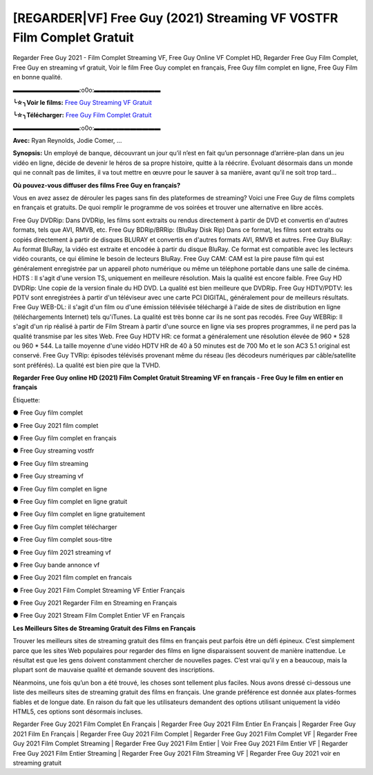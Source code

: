 [REGARDER|VF] Free Guy (2021) Streaming VF VOSTFR Film Complet Gratuit
==============================================================================================

Regarder Free Guy 2021 - Film Complet Streaming VF, Free Guy Online VF Complet HD, Regarder Free Guy Film Complet, Free Guy en streaming vf gratuit, Voir le film Free Guy complet en français, Free Guy film complet en ligne, Free Guy Film en bonne qualité.

▬▬▬▬▬▬▬▬▬▬▬:o0o:▬▬▬▬▬▬▬▬▬▬▬

**╰☆╮Voir le films:** `Free Guy Streaming VF Gratuit <https://bit.ly/3AeHXLR>`_

**╰☆╮Télécharger:** `Free Guy Film Complet Gratuit <https://bit.ly/3AeHXLR>`_

▬▬▬▬▬▬▬▬▬▬▬:o0o:▬▬▬▬▬▬▬▬▬▬▬

**Avec:** Ryan Reynolds, Jodie Comer, ...

**Synopsis:** Un employé de banque, découvrant un jour qu’il n’est en fait qu’un personnage d’arrière-plan dans un jeu vidéo en ligne, décide de devenir le héros de sa propre histoire, quitte à la réécrire. Évoluant désormais dans un monde qui ne connaît pas de limites, il va tout mettre en œuvre pour le sauver à sa manière, avant qu’il ne soit trop tard…

**Où pouvez-vous diffuser des films Free Guy en français?**

Vous en avez assez de dérouler les pages sans fin des plateformes de streaming? Voici une Free Guy de films complets en français et gratuits. De quoi remplir le programme de vos soirées et trouver une alternative  en libre accès.

Free Guy DVDRip: Dans DVDRip, les films sont extraits ou rendus directement à partir de DVD et convertis en d'autres formats, tels que AVI, RMVB, etc. Free Guy BDRip/BRRip: (BluRay Disk Rip) Dans ce format, les films sont extraits ou copiés directement à partir de disques BLURAY et convertis en d'autres formats AVI, RMVB et autres. Free Guy BluRay: Au format BluRay, la vidéo est extraite et encodée à partir du disque BluRay. Ce format est compatible avec les lecteurs vidéo courants, ce qui élimine le besoin de lecteurs BluRay. Free Guy CAM: CAM est la pire pause film qui est généralement enregistrée par un appareil photo numérique ou même un téléphone portable dans une salle de cinéma. HDTS : Il s'agit d'une version TS, uniquement en meilleure résolution. Mais la qualité est encore faible. Free Guy HD DVDRip: Une copie de la version finale du HD DVD. La qualité est bien meilleure que DVDRip. Free Guy HDTV/PDTV: les PDTV sont enregistrées à partir d'un téléviseur avec une carte PCI DIGITAL, généralement pour de meilleurs résultats. Free Guy WEB-DL: il s'agit d'un film ou d'une émission télévisée téléchargé à l'aide de sites de distribution en ligne (téléchargements Internet) tels qu'iTunes. La qualité est très bonne car ils ne sont pas recodés. Free Guy WEBRip: Il s'agit d'un rip réalisé à partir de Film Stream à partir d'une source en ligne via ses propres programmes, il ne perd pas la qualité transmise par les sites Web. Free Guy HDTV HR: ce format a généralement une résolution élevée de 960 * 528 ou 960 * 544. La taille moyenne d'une vidéo HDTV HR de 40 à 50 minutes est de 700 Mo et le son AC3 5.1 original est conservé. Free Guy TVRip: épisodes télévisés provenant même du réseau (les décodeurs numériques par câble/satellite sont préférés). La qualité est bien pire que la TVHD.

**Regarder Free Guy online HD (2021) Film Complet Gratuit Streaming VF en français - Free Guy le film en entier en français**

Étiquette:

● Free Guy film complet

● Free Guy 2021 film complet

● Free Guy film complet en français

● Free Guy streaming vostfr

● Free Guy film streaming

● Free Guy streaming vf

● Free Guy film complet en ligne

● Free Guy film complet en ligne gratuit

● Free Guy film complet en ligne gratuitement

● Free Guy film complet télécharger

● Free Guy film complet sous-titre

● Free Guy film 2021 streaming vf

● Free Guy bande annonce vf

● Free Guy 2021 film complet en francais

● Free Guy 2021 Film Complet Streaming VF Entier Français

● Free Guy 2021 Regarder Film en Streaming en Français

● Free Guy 2021 Stream Film Complet Entier VF en Français


**Les Meilleurs Sites de Streaming Gratuit des Films en Français**

Trouver les meilleurs sites de streaming gratuit des films en français peut parfois être un défi épineux. C’est simplement parce que les sites Web populaires pour regarder des films en ligne disparaissent souvent de manière inattendue. Le résultat est que les gens doivent constamment chercher de nouvelles pages. C’est vrai qu’il y en a beaucoup, mais la plupart sont de mauvaise qualité et demande souvent des inscriptions.

Néanmoins, une fois qu’un bon a été trouvé, les choses sont tellement plus faciles. Nous avons dressé ci-dessous une liste des meilleurs sites de streaming gratuit des films en français. Une grande préférence est donnée aux plates-formes fiables et de longue date. En raison du fait que les utilisateurs demandent des options utilisant uniquement la vidéo HTML5, ces options sont désormais incluses.

Regarder Free Guy 2021 Film Complet En Français | Regarder Free Guy 2021 Film Entier En Français | Regarder Free Guy 2021 Film En Français | Regarder Free Guy 2021 Film Complet | Regarder Free Guy 2021 Film Complet VF | Regarder Free Guy 2021 Film Complet Streaming | Regarder Free Guy 2021 Film Entier | Voir Free Guy 2021 Film Entier VF | Regarder Free Guy 2021 Film Entier Streaming | Regarder Free Guy 2021 Film Streaming VF | Regarder Free Guy 2021 voir en streaming gratuit
